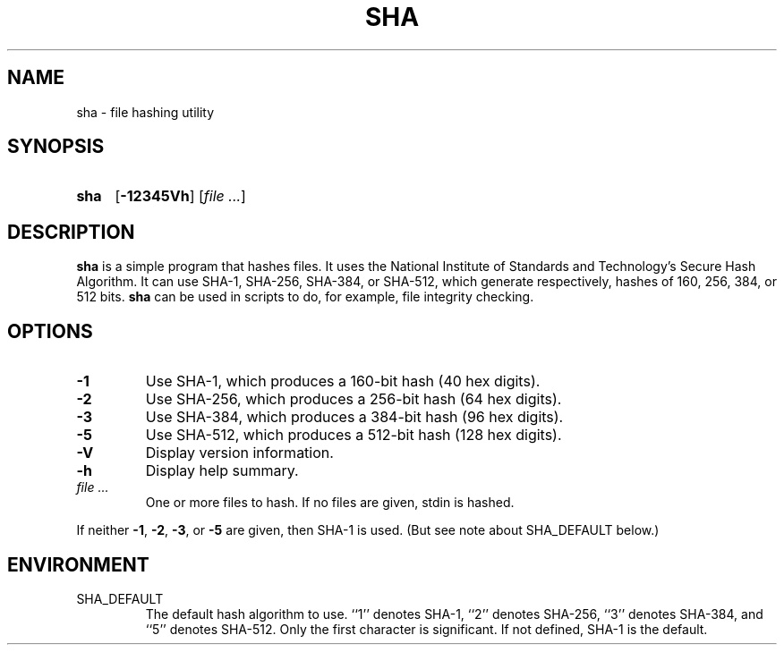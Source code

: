 .\" Copyright (c) 2001-2003 Allan Saddi <allan@saddi.com>
.\" All rights reserved.
.\"
.\" Redistribution and use in source and binary forms, with or without
.\" modification, are permitted provided that the following conditions
.\" are met:
.\" 1. Redistributions of source code must retain the above copyright
.\"    notice, this list of conditions and the following disclaimer.
.\" 2. Redistributions in binary form must reproduce the above copyright
.\"    notice, this list of conditions and the following disclaimer in the
.\"    documentation and/or other materials provided with the distribution.
.\"
.\" THIS SOFTWARE IS PROVIDED BY ALLAN SADDI AND HIS CONTRIBUTORS ``AS IS''
.\" AND ANY EXPRESS OR IMPLIED WARRANTIES, INCLUDING, BUT NOT LIMITED TO, THE
.\" IMPLIED WARRANTIES OF MERCHANTABILITY AND FITNESS FOR A PARTICULAR PURPOSE
.\" ARE DISCLAIMED.  IN NO EVENT SHALL ALLAN SADDI OR HIS CONTRIBUTORS BE
.\" LIABLE FOR ANY DIRECT, INDIRECT, INCIDENTAL, SPECIAL, EXEMPLARY, OR
.\" CONSEQUENTIAL DAMAGES (INCLUDING, BUT NOT LIMITED TO, PROCUREMENT OF
.\" SUBSTITUTE GOODS OR SERVICES; LOSS OF USE, DATA, OR PROFITS; OR BUSINESS
.\" INTERRUPTION) HOWEVER CAUSED AND ON ANY THEORY OF LIABILITY, WHETHER IN
.\" CONTRACT, STRICT LIABILITY, OR TORT (INCLUDING NEGLIGENCE OR OTHERWISE)
.\" ARISING IN ANY WAY OUT OF THE USE OF THIS SOFTWARE, EVEN IF ADVISED OF THE
.\" POSSIBILITY OF SUCH DAMAGE.
.\"
.\" $Id: sha.1 351 2003-02-23 23:24:40Z asaddi $
.TH SHA 1 "August 19, 2001"
.SH NAME
sha - file hashing utility
.SH SYNOPSIS
.TP 4
.B sha
.RB [ -12345Vh ]
.RI [ file
.IR ... ]
.SH DESCRIPTION
.B sha
is a simple program that hashes files. It uses the National
Institute of Standards and Technology's Secure Hash Algorithm.
It can use SHA-1, SHA-256, SHA-384, or SHA-512, which generate
respectively, hashes of 160, 256, 384, or 512 bits.
.B sha
can be used in scripts to do, for example, file integrity checking.
.SH OPTIONS
.TP
.B -1
Use SHA-1, which produces a 160-bit hash (40 hex digits).
.TP
.B -2
Use SHA-256, which produces a 256-bit hash (64 hex digits).
.TP
.B -3
Use SHA-384, which produces a 384-bit hash (96 hex digits).
.TP
.B -5
Use SHA-512, which produces a 512-bit hash (128 hex digits).
.TP
.B -V
Display version information.
.TP
.B -h
Display help summary.
.TP
.I file ...
One or more files to hash. If no files are given, stdin is hashed.
.P
If neither
.BR -1 ", " -2 ", " -3 ", or " -5
are given, then SHA-1 is used. (But see note about SHA_DEFAULT below.)
.SH ENVIRONMENT
.TP
SHA_DEFAULT
The default hash algorithm to use. ``1'' denotes SHA-1, ``2'' denotes
SHA-256, ``3'' denotes SHA-384, and ``5'' denotes SHA-512. Only the first
character is significant. If not defined, SHA-1 is the default.
